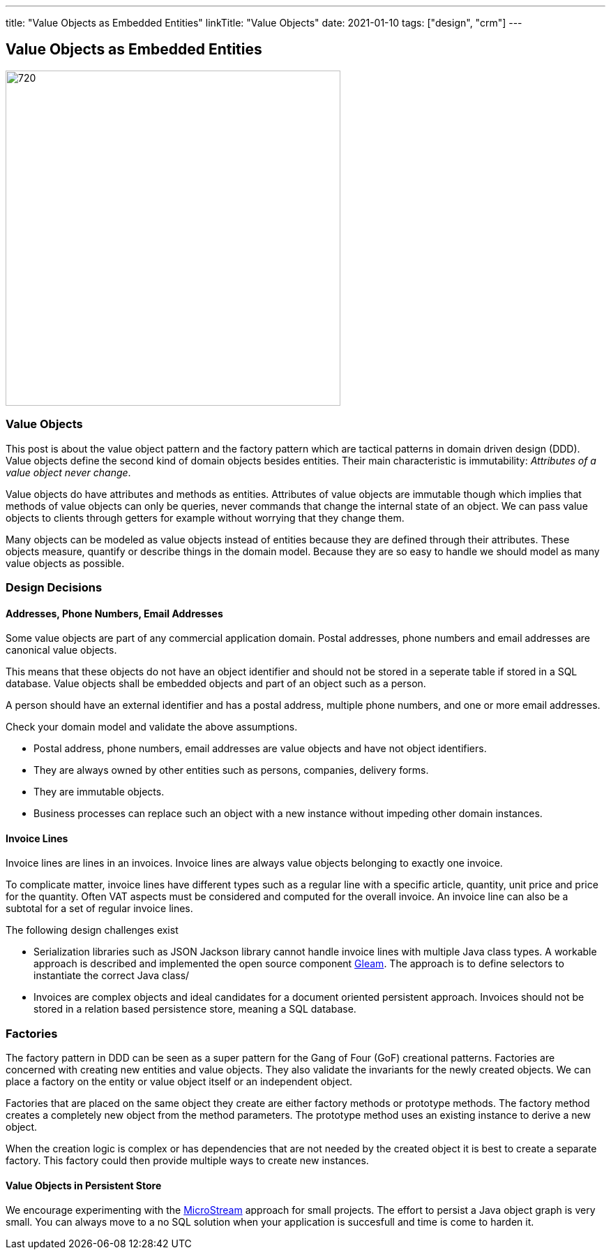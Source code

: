 ---
title: "Value Objects as Embedded Entities"
linkTitle: "Value Objects"
date: 2021-01-10
tags: ["design", "crm"]
---

== Value Objects as Embedded Entities
:author: Marcel Baumann
:email: <marcel.baumann@tangly.net>
:homepage: https://www.tangly.net/
:company: https://www.tangly.net/[tangly llc]
:copyright: CC-BY-SA 4.0

image::2021-01-01-head.png[720, 480, role=left]

=== Value Objects

This post is about the value object pattern and the factory pattern which are tactical patterns in domain driven design (DDD).
Value objects define the second kind of domain objects besides entities.
Their main characteristic is immutability: _Attributes of a value object never change_.

Value objects do have attributes and methods as entities.
Attributes of value objects are immutable though which implies that methods of value objects can only be queries, never commands that change the internal state of an object.
We can pass value objects to clients through getters for example without worrying that they change them.

Many objects can be modeled as value objects instead of entities because they are defined through their attributes.
These objects measure, quantify or describe things in the domain model.
Because they are so easy to handle we should model as many value objects as possible.

=== Design Decisions

==== Addresses, Phone Numbers, Email Addresses

Some value objects are part of any commercial application domain.
Postal addresses, phone numbers and email addresses are canonical value objects.

This means that these objects do not have an object identifier and should not be stored in a seperate table if stored in a SQL database.
Value objects shall be embedded objects and part of an object such as a person.

A person should have an external identifier and has a postal address, multiple phone numbers, and one or more email addresses.

Check your domain model and validate the above assumptions.

* Postal address, phone numbers, email addresses are value objects and have not object identifiers.
* They are always owned by other entities such as persons, companies, delivery forms.
* They are immutable objects.
* Business processes can replace such an object with a new instance without impeding other domain instances.

==== Invoice Lines

Invoice lines are lines in an invoices. Invoice lines are always value objects belonging to exactly one invoice.

To complicate matter, invoice lines have different types such as a regular line with a specific article, quantity, unit price and price for the quantity.
Often VAT aspects must be considered and computed for the overall invoice. An invoice line can also be a subtotal for a set of regular invoice lines.

The following design challenges exist

* Serialization libraries such as JSON Jackson library cannot handle invoice lines with multiple Java class types.
 A workable approach is described and implemented the open source component https://tangly-team.bitbucket.io/docs/gleam/[Gleam].
 The approach is to define selectors to instantiate the correct Java class/
* Invoices are complex objects and ideal candidates for a document oriented persistent approach.
 Invoices should not be stored in a relation based persistence store, meaning a SQL database.

=== Factories

The factory pattern in DDD can be seen as a super pattern for the Gang of Four (GoF) creational patterns.
Factories are concerned with creating new entities and value objects.
They also validate the invariants for the newly created objects.
We can place a factory on the entity or value object itself or an independent object.

Factories that are placed on the same object they create are either factory methods or prototype methods.
The factory method creates a completely new object from the method parameters.
The prototype method uses an existing instance to derive a new object.

When the creation logic is complex or has dependencies that are not needed by the created object it is best to create a separate factory.
This factory could then provide multiple ways to create new instances.

==== Value Objects in Persistent Store

We encourage experimenting with the https://microstream.one/[MicroStream] approach for small projects.
The effort to persist a Java object graph is very small.
You can always move to a no SQL solution when your application is succesfull and time is come to harden it.
